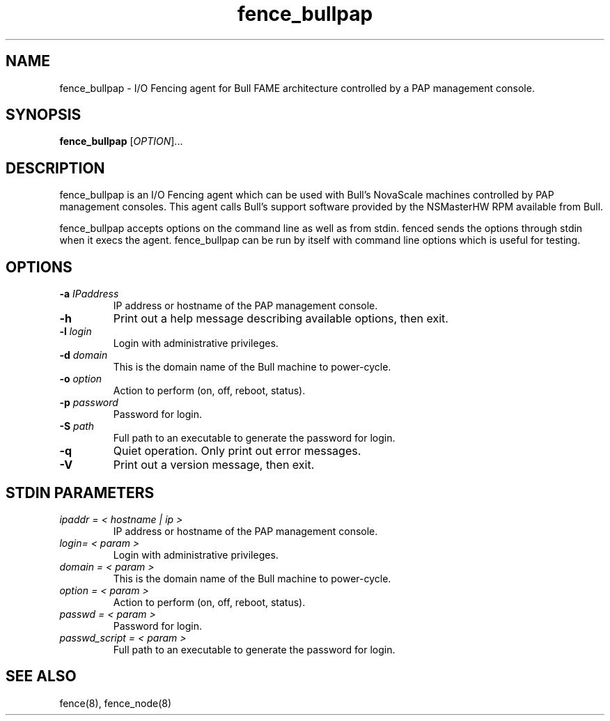 .TH fence_bullpap 8

.SH NAME
fence_bullpap - I/O Fencing agent for Bull FAME architecture controlled by a 
PAP management console.

.SH SYNOPSIS
.B
fence_bullpap
[\fIOPTION\fR]...

.SH DESCRIPTION
fence_bullpap is an I/O Fencing agent which can be used with Bull's NovaScale
machines controlled by PAP management consoles.  This agent calls Bull's
support software provided by the NSMasterHW RPM available from Bull.

fence_bullpap accepts options on the command line as well as from stdin.  
fenced sends the options through stdin when it execs the agent.  fence_bullpap
can be run by itself with command line options which is useful for testing.

.SH OPTIONS
.TP
\fB-a\fP \fIIPaddress\fP
IP address or hostname of the PAP management console.
.TP
\fB-h\fP
Print out a help message describing available options, then exit.
.TP
\fB-l\fP \fIlogin\fP
Login with administrative privileges.
.TP
\fB-d\fP \fIdomain\fP
This is the domain name of the Bull machine to power-cycle.
.TP
\fB-o\fP \fIoption\fP
Action to perform (on, off, reboot, status).
.TP
\fB-p\fP \fIpassword\fP
Password for login.
.TP
\fB-S\fP \fIpath\fR
Full path to an executable to generate the password for login.
.TP
\fB-q\fP
Quiet operation.  Only print out error messages.
.TP
\fB-V\fP
Print out a version message, then exit.

.SH STDIN PARAMETERS
.TP
\fIipaddr = < hostname | ip >\fR
IP address or hostname of the PAP management console.
.TP
\fIlogin= < param >\fR
Login with administrative privileges.
.TP
\fIdomain = < param >\fR
This is the domain name of the Bull machine to power-cycle.
.TP
\fIoption = < param >\fR
Action to perform (on, off, reboot, status).
.TP
\fIpasswd = < param >\fR
Password for login.
.TP
\fIpasswd_script = < param >\fR
Full path to an executable to generate the password for login.

.SH SEE ALSO
fence(8), fence_node(8)
